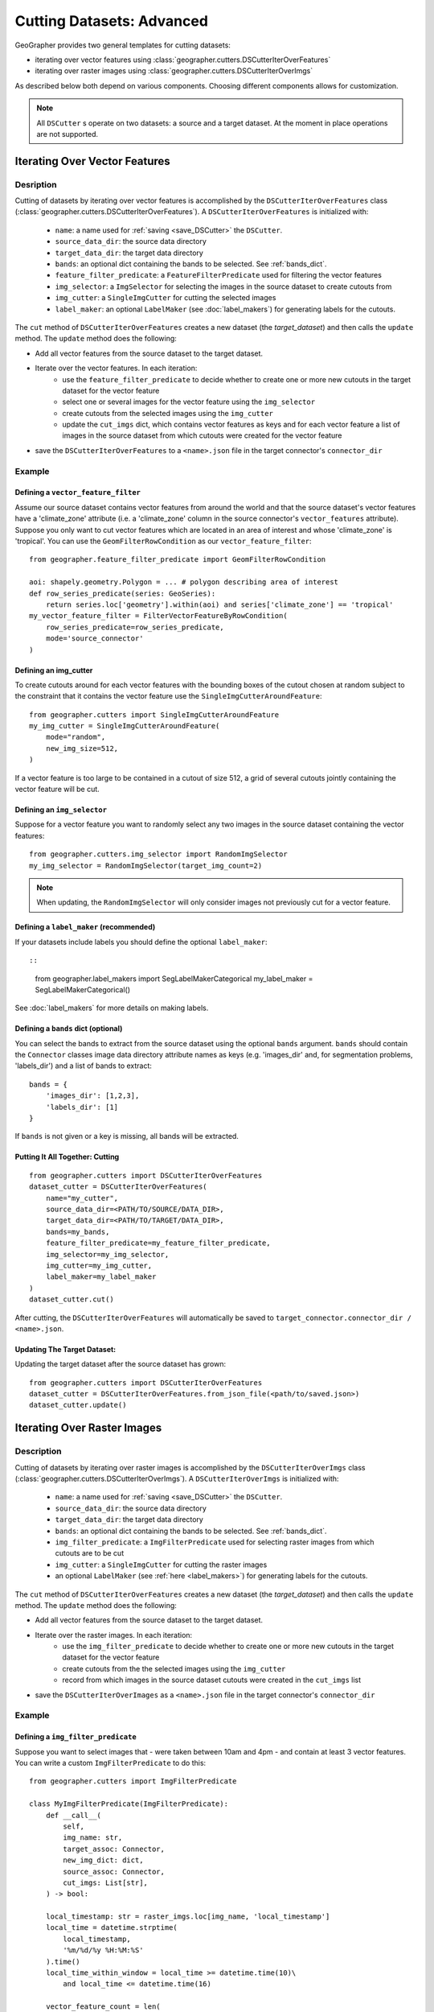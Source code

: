 Cutting Datasets: Advanced
##########################

GeoGrapher provides two general templates for cutting datasets:

- iterating over vector features using :class:`geographer.cutters.DSCutterIterOverFeatures`
- iterating over raster images using :class:`geographer.cutters.DSCutterIterOverImgs`

As described below both depend on various components. Choosing different components allows for customization.

.. note::

    All ``DSCutter`` s operate on two datasets: a source and a target dataset. At the moment in place operations are not supported.

.. todo::

    The row_series_predicate should be wrapped as a BaseModel

Iterating Over Vector Features
++++++++++++++++++++++++++++++

Desription
~~~~~~~~~~

Cutting of datasets by iterating over vector features is accomplished by the ``DSCutterIterOverFeatures`` class (:class:`geographer.cutters.DSCutterIterOverFeatures`). A ``DSCutterIterOverFeatures`` is initialized with:

    - ``name``: a name used for :ref:`saving <save_DSCutter>` the ``DSCutter``.
    - ``source_data_dir``: the source data directory
    - ``target_data_dir``: the target data directory
    - ``bands``: an optional dict containing the bands to be selected. See :ref:`bands_dict`.
    - ``feature_filter_predicate``: a ``FeatureFilterPredicate`` used for filtering the vector features
    - ``img_selector``: a ``ImgSelector`` for selecting the images in the source dataset to create cutouts from
    - ``img_cutter``: a ``SingleImgCutter`` for cutting the selected images
    - ``label_maker``: an optional ``LabelMaker`` (see :doc:`label_makers`) for generating labels for the cutouts.

The ``cut`` method of ``DSCutterIterOverFeatures`` creates a new dataset (the *target_dataset*) and then calls the ``update`` method. The ``update`` method does the following:

- Add all vector features from the source dataset to the target dataset.
- Iterate over the vector features. In each iteration:
    - use the ``feature_filter_predicate`` to decide whether to create one or more new cutouts in the target dataset for the vector feature
    - select one or several images for the vector feature using the ``img_selector``
    - create cutouts from the selected images using the ``img_cutter``
    - update the ``cut_imgs`` dict, which contains vector features as keys and for each vector feature a list of images in the source dataset from which cutouts were created for the vector feature
- save the ``DSCutterIterOverFeatures`` to a ``<name>.json`` file in the target connector's ``connector_dir``

.. todo::

    include example

Example
~~~~~~~

Defining a ``vector_feature_filter``
-------------------------------------

Assume our source dataset contains vector features from around the world and that the source dataset's vector features have a 'climate_zone' attribute (i.e. a 'climate_zone' column in the source connector's ``vector_features`` attribute). Suppose you only want to cut vector features which are located in an area of interest and whose 'climate_zone' is 'tropical'. You can use the ``GeomFilterRowCondition`` as our ``vector_feature_filter``::

    from geographer.feature_filter_predicate import GeomFilterRowCondition

    aoi: shapely.geometry.Polygon = ... # polygon describing area of interest
    def row_series_predicate(series: GeoSeries):
        return series.loc['geometry'].within(aoi) and series['climate_zone'] == 'tropical'
    my_vector_feature_filter = FilterVectorFeatureByRowCondition(
        row_series_predicate=row_series_predicate,
        mode='source_connector'
    )

Defining an img_cutter
----------------------

To create cutouts around for each vector features with the bounding boxes of the cutout chosen at random subject to the constraint that it contains the vector feature use the ``SingleImgCutterAroundFeature``::

    from geographer.cutters import SingleImgCutterAroundFeature
    my_img_cutter = SingleImgCutterAroundFeature(
        mode="random",
        new_img_size=512,
    )

If a vector feature is too large to be contained in a cutout of size 512, a grid of several cutouts jointly containing the vector feature will be cut.

Defining an ``img_selector``
-----------------------------

Suppose for a vector feature you want to randomly select any two images in the source dataset containing the vector features::

    from geographer.cutters.img_selector import RandomImgSelector
    my_img_selector = RandomImgSelector(target_img_count=2)

.. note::

    When updating, the ``RandomImgSelector`` will only consider images not previously cut for a vector feature.

Defining a ``label_maker`` (recommended)
----------------------------------------

If your datasets include labels you should define the optional ``label_maker``::

::

    from geographer.label_makers import SegLabelMakerCategorical
    my_label_maker = SegLabelMakerCategorical()

See :doc:`label_makers` for more details on making labels.

.. _bands_dict:

Defining a ``bands`` dict (optional)
------------------------------------

.. todo::

    rasterio vs numpy band indexing (starting with 0 or 1)

You can select the bands to extract from the source dataset using the optional ``bands`` argument. ``bands`` should contain the ``Connector`` classes image data directory attribute names as keys (e.g. 'images_dir' and, for segmentation problems, 'labels_dir') and a list of bands to extract::

    bands = {
        'images_dir': [1,2,3],
        'labels_dir': [1]
    }

If ``bands`` is not given or a key is missing, all bands will be extracted.

Putting It All Together: Cutting
---------------------------------

::

    from geographer.cutters import DSCutterIterOverFeatures
    dataset_cutter = DSCutterIterOverFeatures(
        name="my_cutter",
        source_data_dir=<PATH/TO/SOURCE/DATA_DIR>,
        target_data_dir=<PATH/TO/TARGET/DATA_DIR>,
        bands=my_bands,
        feature_filter_predicate=my_feature_filter_predicate,
        img_selector=my_img_selector,
        img_cutter=my_img_cutter,
        label_maker=my_label_maker
    )
    dataset_cutter.cut()

After cutting, the ``DSCutterIterOverFeatures`` will automatically be saved to ``target_connector.connector_dir / <name>.json``.

Updating The Target Dataset:
----------------------------

.. todo::

    dict args for ``from_json_file``

Updating the target dataset after the source dataset has grown::

    from geographer.cutters import DSCutterIterOverFeatures
    dataset_cutter = DSCutterIterOverFeatures.from_json_file(<path/to/saved.json>)
    dataset_cutter.update()

Iterating Over Raster Images
++++++++++++++++++++++++++++

Description
~~~~~~~~~~

Cutting of datasets by iterating over raster images is accomplished by the ``DSCutterIterOverImgs`` class (:class:`geographer.cutters.DSCutterIterOverImgs`). A ``DSCutterIterOverImgs`` is initialized with:

    - ``name``: a name used for :ref:`saving <save_DSCutter>` the ``DSCutter``.
    - ``source_data_dir``: the source data directory
    - ``target_data_dir``: the target data directory
    - ``bands``: an optional dict containing the bands to be selected. See :ref:`bands_dict`.
    - ``img_filter_predicate``: a ``ImgFilterPredicate`` used for selecting raster images from which cutouts are to be cut
    - ``img_cutter``: a ``SingleImgCutter`` for cutting the raster images
    - an optional ``LabelMaker`` (see :ref:`here <label_makers>`) for generating labels for the cutouts.

The ``cut`` method of ``DSCutterIterOverFeatures`` creates a new dataset (the *target_dataset*) and then calls the ``update`` method. The ``update`` method does the following:

- Add all vector features from the source dataset to the target dataset.
- Iterate over the raster images. In each iteration:
    - use the ``img_filter_predicate`` to decide whether to create one or more new cutouts in the target dataset for the vector feature
    - create cutouts from the the selected images using the ``img_cutter``
    - record from which images in the source dataset cutouts were created in the ``cut_imgs`` list
- save the ``DSCutterIterOverImages`` as a ``<name>.json`` file in the target connector's ``connector_dir``

.. todo::

    finish example

Example
~~~~~~~

Defining a ``img_filter_predicate``
-----------------------------------

.. todo::

    finish!
    add condition on graph? only images that contain at least 3 vector_features
    naming inconsistency: ImgFilterRowCondition vs RowSeriesPredicate (Predicate vs Condition)

Suppose you want to select images that
- were taken between 10am and 4pm
- and contain at least 3 vector features.
You can write a custom ``ImgFilterPredicate`` to do this::

    from geographer.cutters import ImgFilterPredicate

    class MyImgFilterPredicate(ImgFilterPredicate):
        def __call__(
            self,
            img_name: str,
            target_assoc: Connector,
            new_img_dict: dict,
            source_assoc: Connector,
            cut_imgs: List[str],
        ) -> bool:

        local_timestamp: str = raster_imgs.loc[img_name, 'local_timestamp']
        local_time = datetime.strptime(
            local_timestamp,
            '%m/%d/%y %H:%M:%S'
        ).time()
        local_time_within_window = local_time >= datetime.time(10)\
            and local_time <= datetime.time(16)

        vector_feature_count = len(
            source_assoc.vector_features_contained_in_img(img_name)
        )

        return local_time_within_window and vector_feature_count >= 3

    my_img_filter_predicate = MyImgFilterPredicate()

Defining an img_cutter
----------------------

Suppose you want to cut every selected image to a grid of images. You can use the ``SingleImgCutterToGrid`` (:class:`geographer.cutters.single_img_cutter_grid.SingleImgCutterToGrid`) to do this::

    from geographer.cutters.single_img_cutter_grid import SingleImgCutterToGrid
    my_img_cutter = SingleImgCutterToGrid(new_img_size=512)

Defining a ``label_maker`` (recommended)
----------------------------------------

If your datasets include labels you should define the optional ``label_maker``::

::

    from geographer.label_makers import SegLabelMakerCategorical
    my_label_maker = SegLabelMakerCategorical()

See :doc:`label_makers` for more details on making labels.

.. _bands_dict:

Defining a ``bands`` dict (optional)
------------------------------------

See :ref:`bands_dict`.

Putting It All Together: Cutting
---------------------------------

::

    from geographer.cutters import DSCutterIterOverImgs
    dataset_cutter = DSCutterIterOverImgs(
        name="my_cutter",
        source_data_dir=<PATH/TO/SOURCE/DATA_DIR>,
        target_data_dir=<PATH/TO/TARGET/DATA_DIR>,
        bands=my_bands,
        img_filter_predicate=my_img_filter_predicate,
        img_cutter=my_img_cutter,
        label_maker=my_label_maker
    )
    dataset_cutter.cut()

After cutting, the ``DSCutterIterOverImgs`` will automatically be saved to ``target_connector.connector_dir / <name>.json``.

Updating The Target Dataset:
----------------------------

.. todo::

    dict args for ``from_json_file``

Updating the target dataset after the source dataset has grown::

    from geographer.cutters import DSCutterIterOverImgs
    dataset_cutter = DSCutterIterOverImgs.from_json_file(<path/to/saved.json>)
    dataset_cutter.update()






